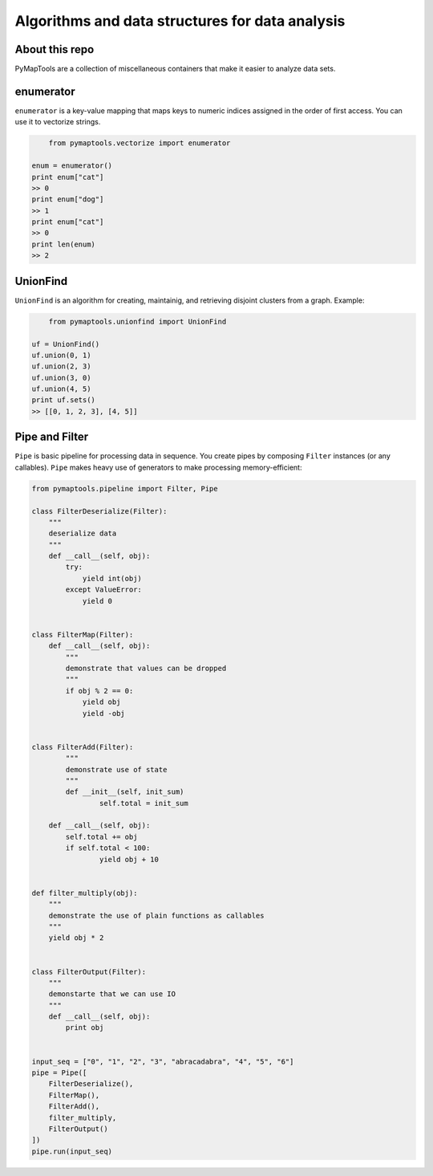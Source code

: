 Algorithms and data structures for data analysis
=====================================

About this repo
-----

PyMapTools are a collection of miscellaneous containers that
make it easier to analyze data sets.

enumerator
-----

``enumerator`` is a key-value mapping that maps keys to numeric
indices assigned in the order of first access. You can use it to vectorize strings.

.. code-block:: python

	from pymaptools.vectorize import enumerator
	
    enum = enumerator()
    print enum["cat"]
    >> 0
    print enum["dog"]
    >> 1
    print enum["cat"]
    >> 0
    print len(enum)
    >> 2

UnionFind
-----

``UnionFind`` is an algorithm for creating, maintainig, and retrieving
disjoint clusters from a graph. Example:

.. code-block:: python

	from pymaptools.unionfind import UnionFind
	
    uf = UnionFind()
    uf.union(0, 1)
    uf.union(2, 3)
    uf.union(3, 0)
    uf.union(4, 5)
    print uf.sets()
    >> [[0, 1, 2, 3], [4, 5]]

Pipe and Filter
-----

``Pipe`` is basic pipeline for processing data in sequence. You create pipes by composing ``Filter`` instances (or any callables). ``Pipe`` makes heavy use of generators to make processing memory-efficient:

.. code-block:: python

	from pymaptools.pipeline import Filter, Pipe
	
	class FilterDeserialize(Filter):
	    """
	    deserialize data
	    """
	    def __call__(self, obj):
	        try:
	            yield int(obj)
	        except ValueError:
	            yield 0
	
	
	class FilterMap(Filter):
	    def __call__(self, obj):
	        """
	        demonstrate that values can be dropped
	        """
	        if obj % 2 == 0:
	            yield obj
	            yield -obj
	
	
	class FilterAdd(Filter):
		"""
		demonstrate use of state
		"""
		def __init__(self, init_sum)
			self.total = init_sum
		
	    def __call__(self, obj):
	        self.total += obj
	    	if self.total < 100:
	        	yield obj + 10
	
	
	def filter_multiply(obj):
	    """
	    demonstrate the use of plain functions as callables
	    """
	    yield obj * 2
	
	
	class FilterOutput(Filter):
	    """
	    demonstarte that we can use IO
	    """
	    def __call__(self, obj):
	        print obj
	
	
	input_seq = ["0", "1", "2", "3", "abracadabra", "4", "5", "6"]
	pipe = Pipe([
	    FilterDeserialize(),
	    FilterMap(),
	    FilterAdd(),
	    filter_multiply,
	    FilterOutput()
	])
	pipe.run(input_seq)
